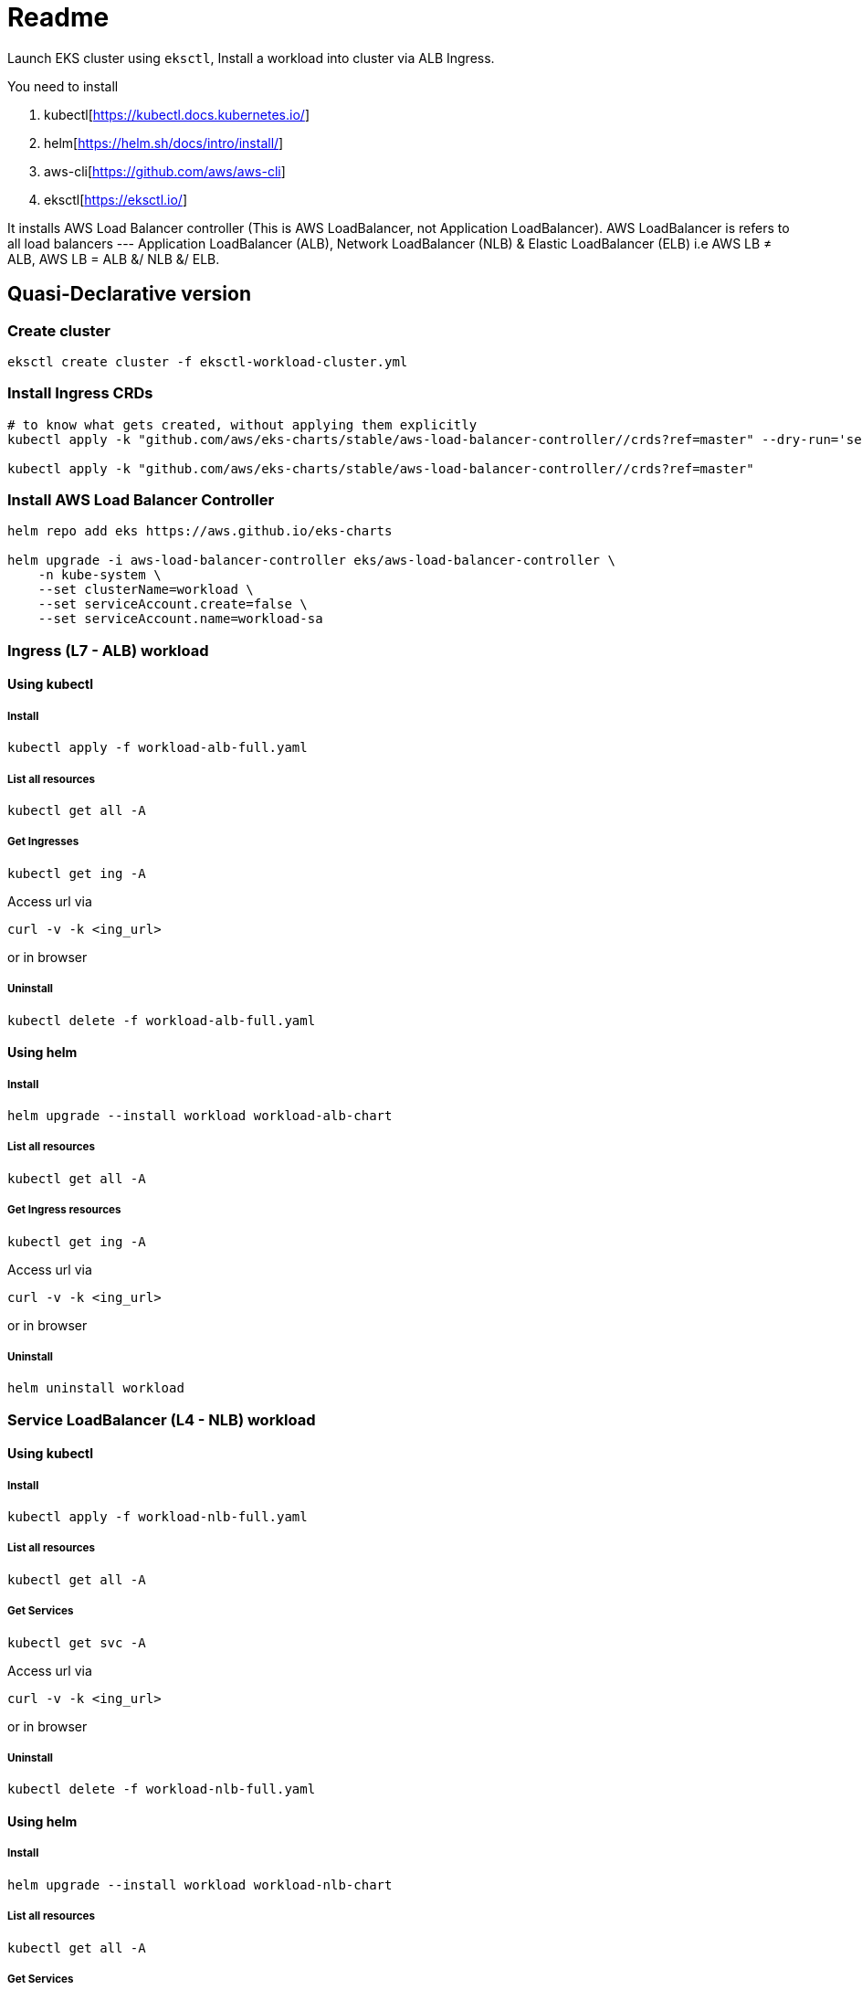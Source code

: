 = Readme

Launch EKS cluster using `eksctl`, Install a workload into cluster via ALB Ingress.

You need to install

. kubectl[https://kubectl.docs.kubernetes.io/]
. helm[https://helm.sh/docs/intro/install/]
. aws-cli[https://github.com/aws/aws-cli]
. eksctl[https://eksctl.io/]

It installs AWS Load Balancer controller (This is AWS LoadBalancer, not Application LoadBalancer). AWS LoadBalancer is refers to all load balancers --- Application LoadBalancer (ALB), Network LoadBalancer (NLB) & Elastic LoadBalancer (ELB) i.e AWS LB ≠ ALB, AWS LB = ALB &/ NLB &/ ELB.

== Quasi-Declarative version

=== Create cluster

[source,shell]
----
eksctl create cluster -f eksctl-workload-cluster.yml
----

=== Install Ingress CRDs

[source,shell]
----
# to know what gets created, without applying them explicitly
kubectl apply -k "github.com/aws/eks-charts/stable/aws-load-balancer-controller//crds?ref=master" --dry-run='server'

kubectl apply -k "github.com/aws/eks-charts/stable/aws-load-balancer-controller//crds?ref=master"
----

=== Install AWS Load Balancer Controller

[source,shell]
----
helm repo add eks https://aws.github.io/eks-charts

helm upgrade -i aws-load-balancer-controller eks/aws-load-balancer-controller \
    -n kube-system \
    --set clusterName=workload \
    --set serviceAccount.create=false \
    --set serviceAccount.name=workload-sa
----

=== Ingress (L7 - ALB) workload

==== Using kubectl

===== Install

[source,shell]
----
kubectl apply -f workload-alb-full.yaml
----

===== List all resources

[source,shell]
----
kubectl get all -A
----

===== Get Ingresses

[source,shell]
----
kubectl get ing -A
----

Access url via

[source,shell]
----
curl -v -k <ing_url>
----

or in browser

===== Uninstall

[source,shell]
----
kubectl delete -f workload-alb-full.yaml
----

==== Using helm

===== Install

[source,shell]
----
helm upgrade --install workload workload-alb-chart
----

===== List all resources

[source,shell]
----
kubectl get all -A
----

===== Get Ingress resources

[source,shell]
----
kubectl get ing -A
----

Access url via

[source,shell]
----
curl -v -k <ing_url>
----

or in browser

===== Uninstall

[source,shell]
----
helm uninstall workload
----

=== Service LoadBalancer (L4 - NLB) workload

==== Using kubectl

===== Install

[source,shell]
----
kubectl apply -f workload-nlb-full.yaml
----

===== List all resources

[source,shell]
----
kubectl get all -A
----

===== Get Services

[source,shell]
----
kubectl get svc -A
----

Access url via

[source,shell]
----
curl -v -k <ing_url>
----

or in browser

===== Uninstall

[source,shell]
----
kubectl delete -f workload-nlb-full.yaml
----

==== Using helm

===== Install

[source,shell]
----
helm upgrade --install workload workload-nlb-chart
----

===== List all resources

[source,shell]
----
kubectl get all -A
----

===== Get Services

[source,shell]
----
kubectl get svc -A
----

Access url via

[source,shell]
----
curl -v -k <ing_url>
----

or in browser

===== Uninstall

[source,shell]
----
helm uninstall workload
----

=== Delete cluster

[source,shell]
----
eksctl delete cluster --name workload
----

== Imperative version

[source,shell]
----
# Create cluster
eksctl create cluster \
    --name workload \
    --region ap-south-1 \
    --version 1.24 \
    --nodegroup-name workload-ng \
    --instance-prefix workload-ng-instance \
    --node-type t3.medium \
    --nodes 2 \
    --nodes-min 2 \
    --nodes-max 2 \
    --max-pods-per-node 100 \
    --node-volume-size 20 \
    --node-volume-type gp2 \
    --node-ami-family Ubuntu2004 \
    --alb-ingress-access

# Enable OIDC with cluster
eksctl utils associate-iam-oidc-provider \
    --region ap-south-1 \
    --cluster workload \
    --approve

# Creat IAM policy for AWS loadbalancer controller
curl -o iam-policy.json https://raw.githubusercontent.com/kubernetes-sigs/aws-load-balancer-controller/main/docs/install/iam_policy.json

aws iam create-policy \
    --policy-name AWSLoadBalancerControllerIAMPolicy \
    --policy-document file://iam-policy.json

# List loadbalancer policy & note ARN
aws iam list-policies --query "Policies[?PolicyName == 'AWSLoadBalancerControllerIAMPolicy'].Arn"

# Create service account & link it to AWS IAM policy
eksctl create iamserviceaccount \
    --cluster=workload \
    --namespace=kube-system \
    --name=workload-sa \
    --attach-policy-arn=arn:aws:iam::<account_id>:policy/AWSLoadBalancerControllerIAMPolicy \
    --approve

# Install AWS Load Balancer Controller
helm repo add eks https://aws.github.io/eks-charts

helm upgrade -i aws-load-balancer-controller eks/aws-load-balancer-controller \
    -n kube-system \
    --set clusterName=workload \
    --set serviceAccount.create=false \
    --set serviceAccount.name=workload-sa

# Ingress (L7 - ALB) workload

## Using kubectl

### Install
kubectl apply -f workload-alb-full.yaml

### List all resources
kubectl get all -A

### Get Ingresses
kubectl get ing -A

# (or) Access url via
curl -v -k ing_url
# or in browser

### Uninstall
kubectl delete -f workload-alb-full.yaml

## Using helm

### Install
helm upgrade --install workload workload-alb-chart

### List all resources
kubectl get all -A

### Get Ingresses
kubectl get ing -A

# (or) Access url via
curl -v -k ing_url
# or in browser

### Uninstall
helm uninstall workload

# Service LoadBalancer (L4 - NLB) workload

## Using kubectl

### Install
kubectl apply -f workload-nlb-full.yaml

### List all resources
kubectl get all -A

### Get Services
kubectl get svc -A

# (or) Access url via
curl -v -k ing_url
# or in browser

### Uninstall
kubectl delete -f workload-nlb-full.yaml

## Using helm

### Install
helm upgrade --install workload workload-nlb-chart

### List all resources
kubectl get all -A

### Get Services
kubectl get svc -A

# (or) Access url via
curl -v -k ing_url
# or in browser

# Uninstall
helm uninstall workload

# List loadbalancer policy & note ARN
aws iam list-policies --query "Policies[?PolicyName == 'AWSLoadBalancerControllerIAMPolicy'].Arn"

# Delete loadbalancer policy
aws iam delete-policy \
    --policy-arn arn:aws:iam::<account_id>:policy/AWSLoadBalancerControllerIAMPolicy

# Delete service account
#eksctl delete iamserviceaccount \
#    --cluster=workload \
#    --namespace=kube-system \
#    --name=workload-sa

# Delete cluster
eksctl delete cluster --name workload
----

== References

Read more at

. https://docs.aws.amazon.com/eks/latest/userguide/network-load-balancing.html[Network load balancing on Amazon EKS]
. https://docs.aws.amazon.com/eks/latest/userguide/alb-ingress.html[Application load balancing on Amazon EKS]
. https://github.com/aws/eks-charts/tree/master/stable/aws-load-balancer-controller[AWS Load Balancer Controller]
